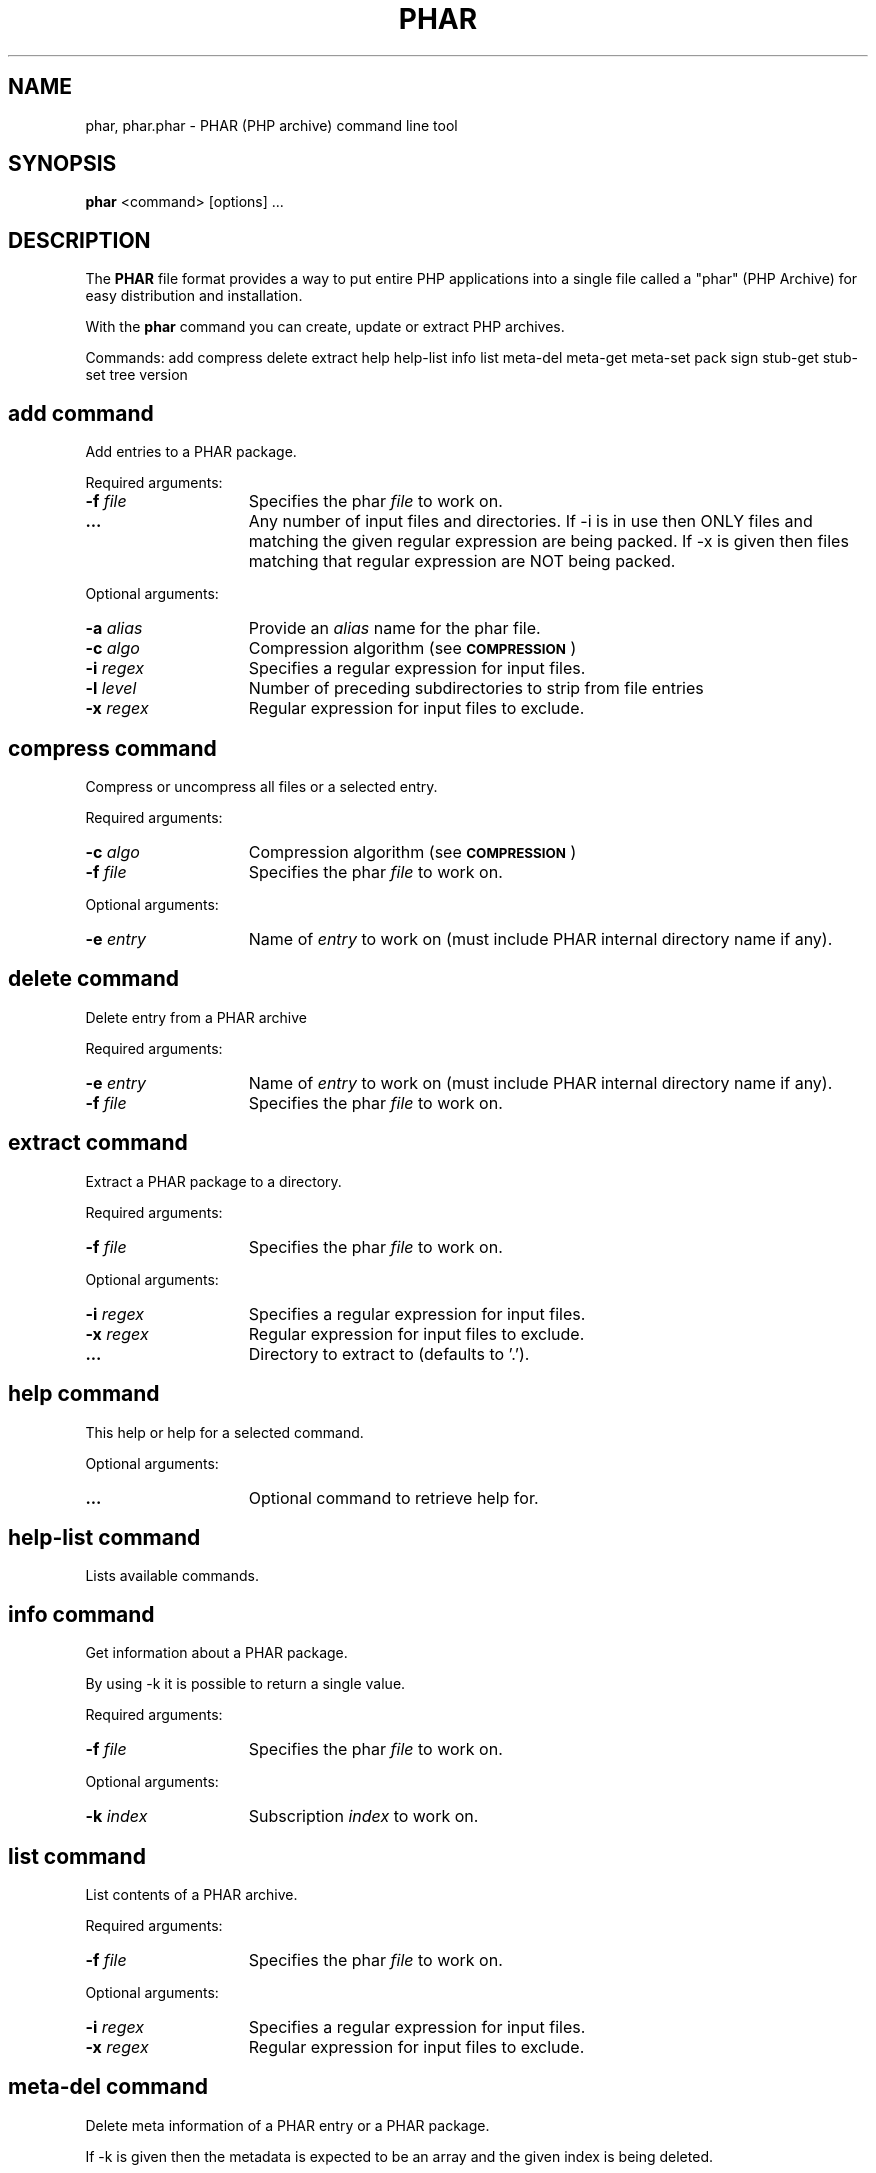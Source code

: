 .TH PHAR 1 "2013" "The PHP Group" "User Commands"
.SH NAME
phar, phar.phar \- PHAR (PHP archive) command line tool
.SH SYNOPSIS
.B phar
<command> [options] ...
.LP
.SH DESCRIPTION
The \fBPHAR\fP file format provides a way to put entire PHP applications into a single
file called a "phar" (PHP Archive) for easy distribution and installation.
.P
With the \fBphar\fP command you can create, update or extract PHP archives.
.P
Commands: 
add compress delete extract help help-list info list meta-del
meta-get meta-set pack sign stub-get stub-set tree version

.SH add command
Add entries to a PHAR package.
.P
Required arguments:
.TP 15
.PD
.B -f \fIfile\fP
Specifies the phar \fIfile\fP to work on.
.TP
.PD
.B ...
Any number of input files and directories. If -i is in
use then ONLY files and matching the given regular
expression are being packed. If -x is given then files
matching that regular expression are NOT being packed.
.P
Optional arguments:
.TP 15
.PD
.B \-a \fIalias\fP
Provide an \fIalias\fP name for the phar file.
.TP
.PD
.B \-c \fIalgo\fP
Compression algorithm (see 
.SM
.B COMPRESSION
)
.TP
.PD
.B \-i \fIregex\fP
Specifies a regular expression for input files.
.TP
.PD
.B \-l \fIlevel\fP
Number of preceding subdirectories to strip from file entries
.TP
.PD
.B \-x \fIregex\fP
Regular expression for input files to exclude.

.SH compress command
Compress or uncompress all files or a selected entry.
.P
Required arguments:
.TP 15
.PD
.B \-c \fIalgo\fP
Compression algorithm (see 
.SM
.B COMPRESSION
)
.TP
.PD
.B -f \fIfile\fP
Specifies the phar \fIfile\fP to work on.
.P
Optional arguments:
.TP 15
.PD
.B -e \fIentry\fP
Name of \fIentry\fP to work on (must include PHAR internal
directory name if any).

.SH delete command
Delete entry from a PHAR archive
.P
Required arguments:
.TP 15
.PD
.B \-e \fIentry\fP
Name of \fIentry\fP to work on (must include PHAR internal
directory name if any).
.TP
.PD
.B -f \fIfile\fP
Specifies the phar \fIfile\fP to work on.

.SH extract command
Extract a PHAR package to a directory.
.P
Required arguments:
.TP 15
.PD
.B -f \fIfile\fP
Specifies the phar \fIfile\fP to work on.
.P
Optional arguments:
.TP 15
.PD
.B -i \fIregex\fP
Specifies a regular expression for input files.
.TP
.PD
.B -x \fIregex\fP
Regular expression for input files to exclude.
.TP
.PD
.B ...
Directory to extract to (defaults to '.').


.SH help command
This help or help for a selected command.
.P
Optional arguments:
.TP 15
.PD
.B ...
Optional command to retrieve help for.

.SH help-list command
Lists available commands.

.SH info command
Get information about a PHAR package.
.P
By using -k it is possible to return a single value.
.P
Required arguments:
.TP 15
.PD
.B -f \fIfile\fP
Specifies the phar \fIfile\fP to work on.
.P
Optional arguments:
.TP 15
.PD
.B -k \fIindex\fP
Subscription \fIindex\fP to work on.

.SH list command
List contents of a PHAR archive.
.P
Required arguments:
.TP 15
.PD
.B -f \fIfile\fP
Specifies the phar \fIfile\fP to work on.
.P
Optional arguments:
.TP 15
.PD
.B -i \fIregex\fP
Specifies a regular expression for input files.
.TP
.PD
.B -x \fIregex\fP
Regular expression for input files to exclude.


.SH meta-del command
Delete meta information of a PHAR entry or a PHAR package.
.P
If -k is given then the metadata is expected to be an array and the
given index is being deleted.
.P
If something was deleted the return value is 0 otherwise it is 1.
.P
Required arguments:
.TP 15
.PD
.B -f \fIfile\fP
Specifies the phar \fIfile\fP to work on.
.P
Optional arguments:
.TP 15
.PD
.B -e \fIentry\fP
Name of \fIentry\fP to work on (must include PHAR internal
directory name if any).
.TP
.PD
.B -k \fIindex\fP
Subscription \fIindex\fP to work on.

.SH meta-get command
Get meta information of a PHAR entry or a PHAR package in serialized from. If
no output file is specified for meta data then stdout is being used.
You can also specify a particular index using -k. In that case the
metadata is expected to be an array and the value of the given index
is returned using echo rather than using serialize. If that index does
not exist or no meta data is present then the return value is 1.
.P
Required arguments:
.TP 15
.PD
.B -f \fIfile\fP
Specifies the phar \fIfile\fP to work on.
.P
Optional arguments:
.TP 15
.PD
.B -e \fIentry\fP
Name of \fIentry\fP to work on (must include PHAR internal
directory name if any).
.TP
.PD
.B -k \fIindex\fP
Subscription \fIindex\fP to work on.

.SH meta-set command
Set meta data of a PHAR entry or a PHAR package using serialized input. If no
input file is specified for meta data then stdin is being used. You can
also specify a particular index using -k. In that case the metadata is
expected to be an array and the value of the given index is being set.
If the metadata is not present or empty a new array will be created.
If the metadata is present and a flat value then the return value is
1. Also using -k the input is been taken directly rather then being
serialized.
.P
Required arguments:
.TP 15
.PD
.B -f \fIfile\fP
Specifies the phar \fIfile\fP to work on.
.TP
.PD
.B -m \fImeta\fP
Meta data to store with entry (serialized php data).
.P
Optional arguments:
.TP 15
.PD
.B -e \fIentry\fP
Name of \fIentry\fP to work on (must include PHAR internal
directory name if any).
.TP
.PD
.B -k \fIindex\fP
Subscription \fIindex\fP to work on.

.SH pack command
Pack files into a PHAR archive.
.P
When using -s <stub>, then the stub file is being excluded from the
list of input files/dirs.To create an archive that contains PEAR class
PHP_Archive then point -p argument to PHP/Archive.php.
.P
Required arguments:
.TP 15
.PD
.B -f \fIfile\fP
Specifies the phar \fIfile\fP to work on.
.TP
.PD
.B ...
Any number of input files and directories. If -i is in
use then ONLY files and matching the given regular
expression are being packed. If -x is given then files
matching that regular expression are NOT being packed.
.P
Optional arguments:
.TP 15
.PD
.B \-a \fIalias\fP
Provide an \fIalias\fP name for the phar file.
.TP
.PD
.B \-b \fIbang\fP
Hash-bang line to start the archive (e.g. #!/usr/bin/php).
The hash mark itself '#!' and the newline character are optional.
.TP
.PD
.B \-c \fIalgo\fP
Compression algorithm (see 
.SM
.B COMPRESSION
)
.TP
.PD
.B \-h \fIhash\fP
Selects the \fIhash\fP algorithm (see 
.SM
.B HASH
)
.TP
.PD
.B \-i \fIregex\fP
Specifies a regular expression for input files.
.TP
.PD
.B \-l \fIlevel\fP
Number of preceding subdirectories to strip from file entries
.TP
.PD
.B \-p \fIloader\fP
Location of PHP_Archive class file (pear list-files
PHP_Archive).You can use '0' or '1' to locate it
automatically using the mentioned pear command. When
using '0' the command does not error out when the class
file cannot be located. This switch also adds some code
around the stub so that class PHP_Archive gets
registered as phar:// stream wrapper if necessary. And
finally this switch will add the file phar.inc from
this package and load it to ensure class Phar is
present.
.TP
.PD
.B \-s \fIstub\fP
Select the \fIstub\fP file.
.TP
.PD
.B \-x \fIregex\fP
Regular expression for input files to exclude.
.TP
.PD
.B \-y \fIkey\fP
Private \fIkey\fP for OpenSSL signing.

.SH sign command
Set signature hash algorithm.
.P
Required arguments:
.TP 15
.PD
.B -f \fIfile\fP
Specifies the phar \fIfile\fP to work on.
.TP
.PD
.B \-h \fIhash\fP
Selects the \fIhash\fP algorithm (see 
.SM
.B HASH
)
.P
Optional arguments:
.TP 15
.PD
.B \-y \fIkey\fP
Private \fIkey\fP for OpenSSL signing.

.SH stub-get command
Get the stub of a PHAR file. If no output file is specified as stub then stdout
is being used.
.P
Required arguments:
.TP 15
.PD
.B -f \fIfile\fP
Specifies the phar \fIfile\fP to work on.
.P
Optional arguments:
.TP 15
.PD
.B \-s \fIstub\fP
Select the \fIstub\fP file.

.SH stub-set command
Set the stub of a PHAR file. If no input file is specified as stub then stdin
is being used.
.P
Required arguments:
.TP 15
.PD
.B -f \fIfile\fP
Specifies the phar \fIfile\fP to work on.
.P
Optional arguments:
.TP 15
.PD
.B \-b \fIbang\fP
Hash-bang line to start the archive (e.g. #!/usr/bin/php).
The hash mark itself '#!' and the newline character are optional.
.TP
.PD
.B \-p \fIloader\fP
Location of PHP_Archive class file (pear list-files
PHP_Archive).You can use '0' or '1' to locate it
automatically using the mentioned pear command. When
using '0' the command does not error out when the class
file cannot be located. This switch also adds some code
around the stub so that class PHP_Archive gets
registered as phar:// stream wrapper if necessary. And
finally this switch will add the file phar.inc from
this package and load it to ensure class Phar is
present.
.TP
.PD
.B \-s \fIstub\fP
Select the \fIstub\fP file.


.SH tree command
Get a directory tree for a PHAR archive.
.P
Required arguments:
.TP 15
.PD
.B -f \fIfile\fP
Specifies the phar \fIfile\fP to work on.
.P
Optional arguments:
.TP 15
.PD
.B \-i \fIregex\fP
Specifies a regular expression for input files.
.TP
.PD
.B \-x \fIregex\fP
Regular expression for input files to exclude.

.SH version command
Get information about the PHAR environment and the tool version.


.SH COMPRESSION
Algorithms:
.TP 15
.PD
.B 0
No compression
.TP
.PD
.B none
No compression
.TP
.PD
.B auto
Automatically select compression algorithm
.TP
.PD
.B gz
GZip compression
.TP
.PD
.B gzip
GZip compression
.TP
.PD
.B bz2
BZip2 compression
.TP
.PD
.B bzip2
BZip2 compression

.SH HASH
Algorithms:
.TP 15
.PD
.TP
.PD
.B md5
MD5
.TP
.PD
.B sha1
SHA1
.TP
.PD
.B sha256
SHA256
.TP
.PD
.B sha512
SHA512
.TP
.PD
.B openssl
OpenSSL

.SH SEE ALSO
For a more or less complete description of PHAR look here:
.PD 0
.P
.B http://php.net/phar
.PD 1
.P
.SH BUGS
You can view the list of known bugs or report any new bug you
found at:
.PD 0
.P
.B http://bugs.php.net
.PD 1
.SH AUTHORS
The PHP Group: Thies C. Arntzen, Stig Bakken, Andi Gutmans, Rasmus Lerdorf, Sam Ruby, Sascha Schumann, Zeev Suraski, Jim Winstead, Andrei Zmievski.
.P
Work for the PHP archive was done by Gregory Beaver, Marcus Boerger.
.P
A List of active developers can be found here:
.PD 0
.P
.B http://www.php.net/credits.php
.PD 1
.P
And last but not least PHP was developed with the help of a huge amount of 
contributors all around the world.
.SH VERSION INFORMATION
This manpage describes \fBphar\fP, version 5.5.3.
.SH COPYRIGHT
Copyright \(co 1997\-2013 The PHP Group
.LP
This source file is subject to version 3.01 of the PHP license,
that is bundled with this package in the file LICENSE, and is
available through the world-wide-web at the following url:
.PD 0
.P
.B http://www.php.net/license/3_01.txt
.PD 1
.P
If you did not receive a copy of the PHP license and are unable to
obtain it through the world-wide-web, please send a note to
.B license@php.net
so we can mail you a copy immediately.
